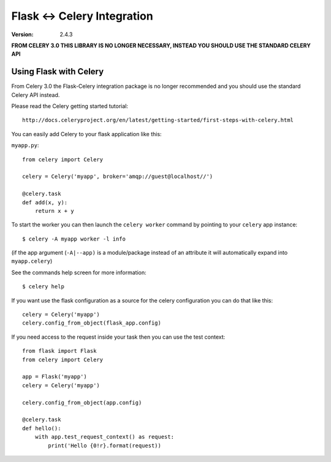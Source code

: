==============================
 Flask <-> Celery Integration
==============================
:Version: 2.4.3

**FROM CELERY 3.0 THIS LIBRARY IS NO LONGER NECESSARY, INSTEAD YOU SHOULD
USE THE STANDARD CELERY API**

.. _Celery: http://celeryproject.org

Using Flask with Celery
=======================

From Celery 3.0 the Flask-Celery integration package is no longer
recommended and you should use the standard Celery API instead.

Please read the Celery getting started tutorial::

    http://docs.celeryproject.org/en/latest/getting-started/first-steps-with-celery.html


You can easily add Celery to your flask application like this:

``myapp.py``::

    from celery import Celery

    celery = Celery('myapp', broker='amqp://guest@localhost//')

    @celery.task
    def add(x, y):
        return x + y


To start the worker you can then launch the ``celery worker`` command
by pointing to your ``celery`` app instance::

    $ celery -A myapp worker -l info

(if the app argument (``-A|--app)`` is a module/package instead of an
attribute
it will automatically expand into ``myapp.celery``)


See the commands help screen for more information::

    $ celery help


If you want use the flask configuration as a source for the celery
configuration you can do that like this::

    celery = Celery('myapp')
    celery.config_from_object(flask_app.config)


If you need access to the request inside your task
then you can use the test context::

    from flask import Flask
    from celery import Celery

    app = Flask('myapp')
    celery = Celery('myapp')

    celery.config_from_object(app.config)

    @celery.task
    def hello():
        with app.test_request_context() as request:
            print('Hello {0!r}.format(request))
